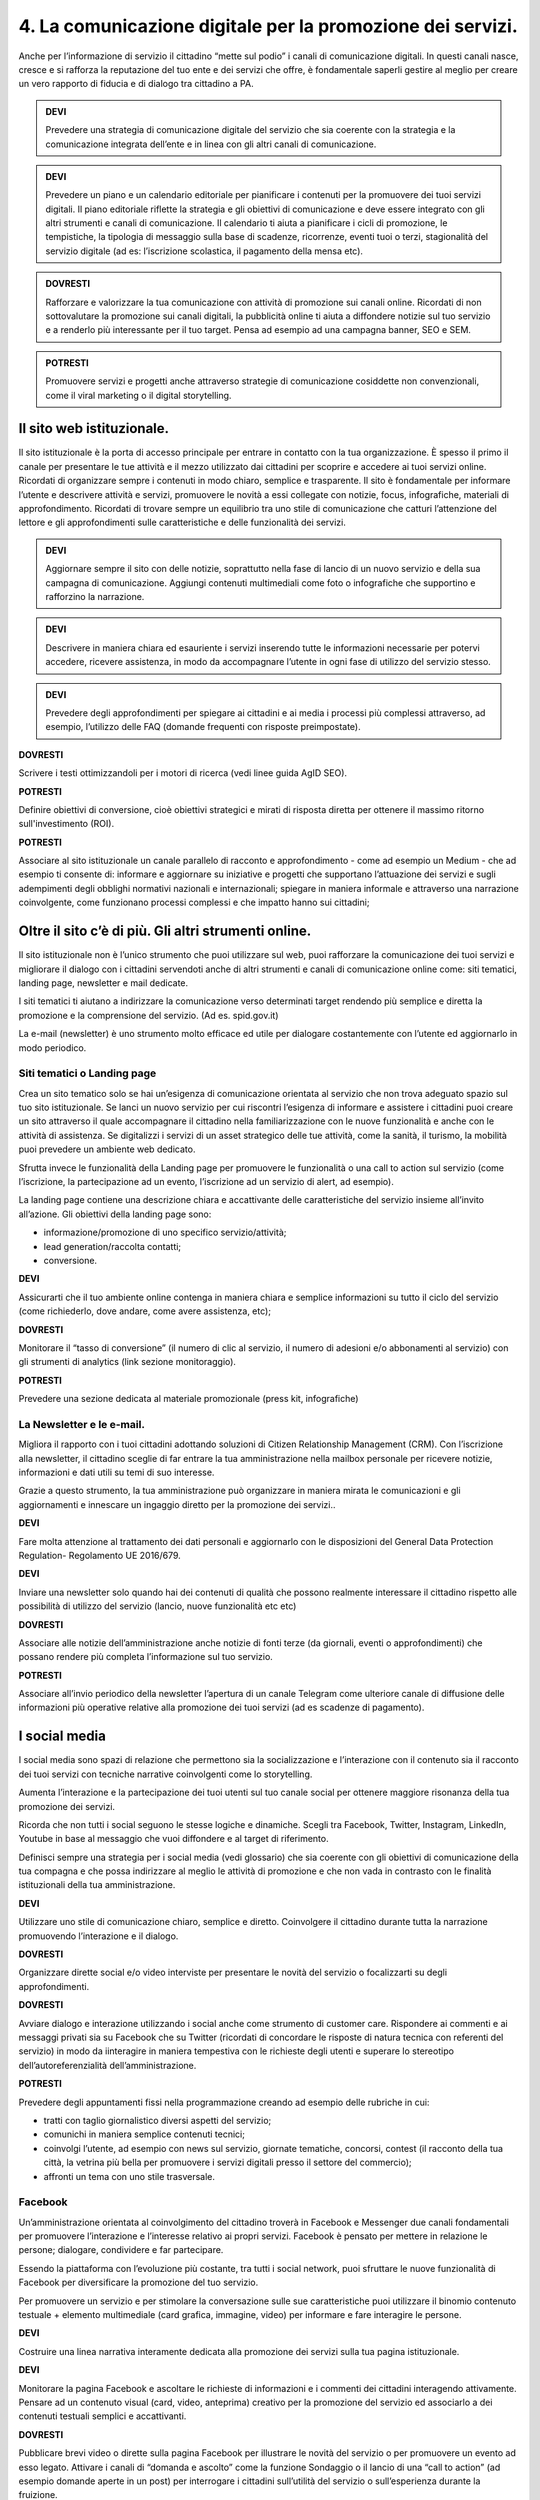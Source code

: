 4. La comunicazione digitale per la promozione dei servizi.
------------------------------------------------------------

Anche per l’informazione di servizio il cittadino “mette sul podio”  i canali di comunicazione digitali. In questi canali nasce, cresce e si rafforza la reputazione del tuo ente e dei servizi che offre, è fondamentale saperli gestire al meglio per creare un vero rapporto di fiducia e di dialogo tra cittadino a PA.

.. admonition:: DEVI
 
   Prevedere una strategia di comunicazione digitale del servizio che sia coerente con la strategia e la comunicazione integrata            dell’ente e  in linea con gli altri canali di comunicazione.
 
.. admonition:: DEVI
 
   Prevedere un piano e un calendario editoriale per pianificare i contenuti per la promuovere dei tuoi servizi digitali. Il piano          editoriale riflette la strategia e gli obiettivi di comunicazione e deve essere integrato con gli altri strumenti e canali di            comunicazione. Il calendario ti aiuta a pianificare i cicli di promozione, le tempistiche, la tipologia di messaggio sulla base di      scadenze, ricorrenze, eventi tuoi o terzi, stagionalità del servizio digitale (ad es: l’iscrizione scolastica, il pagamento della        mensa etc).

.. admonition:: DOVRESTI

   Rafforzare e valorizzare la tua comunicazione con attività di promozione sui canali online. Ricordati di non sottovalutare la            promozione sui canali digitali, la pubblicità online ti aiuta a diffondere notizie sul tuo servizio e a renderlo più interessante per    il tuo target. Pensa ad esempio ad una campagna banner, SEO e SEM.

.. admonition:: POTRESTI
 
   Promuovere servizi e progetti anche attraverso strategie di comunicazione cosiddette non convenzionali, come il viral marketing o il    digital storytelling.
   
   
Il sito web istituzionale.
~~~~~~~~~~~~~~~~~~~~~~~~~~

Il sito istituzionale è la porta di accesso principale per entrare in contatto con la tua organizzazione. È spesso il primo il canale    per presentare le tue attività e il mezzo utilizzato dai cittadini per scoprire e accedere ai tuoi servizi online. Ricordati di      organizzare sempre i contenuti in modo chiaro, semplice e trasparente.
Il sito è fondamentale per informare l’utente e descrivere attività e servizi, promuovere le novità a essi collegate con notizie, focus, infografiche, materiali di approfondimento. Ricordati di trovare sempre un equilibrio tra uno stile di comunicazione che catturi l’attenzione del lettore e gli approfondimenti sulle caratteristiche e delle funzionalità dei servizi.

.. admonition:: DEVI
 
   Aggiornare sempre il sito con delle notizie, soprattutto nella fase di lancio di un nuovo servizio e della sua campagna di              comunicazione. Aggiungi contenuti multimediali come foto o infografiche che supportino e rafforzino la narrazione.

.. admonition:: DEVI
 
   Descrivere in maniera chiara ed esauriente i servizi inserendo tutte le informazioni necessarie per potervi accedere, ricevere          assistenza, in modo da accompagnare l’utente in ogni fase di utilizzo del servizio stesso.

.. admonition:: DEVI
 
   Prevedere degli approfondimenti per spiegare ai cittadini e ai media i processi più complessi attraverso, ad esempio, l’utilizzo        delle FAQ (domande frequenti con risposte preimpostate). 

**DOVRESTI**

Scrivere i testi ottimizzandoli per i motori di ricerca (vedi linee guida AgID SEO).

**POTRESTI**

Definire obiettivi di conversione, cioè obiettivi strategici e mirati di risposta diretta per ottenere il massimo ritorno sull'investimento (ROI).

**POTRESTI**
 
Associare al sito istituzionale un canale parallelo di racconto e approfondimento - come ad esempio un Medium - che ad esempio ti consente di:
informare e aggiornare su iniziative e progetti che supportano l’attuazione dei servizi e sugli adempimenti degli obblighi normativi nazionali e internazionali; 
spiegare in maniera informale e attraverso una narrazione coinvolgente, come funzionano processi complessi e che impatto hanno sui cittadini; 

Oltre il sito c’è di più. Gli altri strumenti online.
~~~~~~~~~~~~~~~~~~~~~~~~~~~~~~~~~~~~~~~~~~~~~~~~~~~~~

Il sito istituzionale non è l’unico strumento che puoi utilizzare sul web, puoi rafforzare la comunicazione dei tuoi servizi e migliorare il dialogo con i cittadini servendoti anche di altri strumenti e canali di comunicazione online come: siti tematici, landing page, newsletter e mail dedicate.

I siti tematici ti aiutano a indirizzare la comunicazione verso determinati target rendendo più semplice e diretta la promozione e la comprensione del servizio. (Ad es. spid.gov.it)

La e-mail (newsletter) è uno strumento molto efficace ed utile per dialogare costantemente con l’utente ed aggiornarlo in modo periodico.


Siti tematici o Landing page
^^^^^^^^^^^^^^^^^^^^^^^^^^^^

Crea un sito tematico solo se hai un’esigenza di comunicazione orientata al servizio che non trova adeguato spazio sul tuo sito istituzionale. Se lanci un nuovo servizio per cui riscontri l’esigenza di informare e assistere i cittadini puoi creare un sito attraverso il quale accompagnare il cittadino nella familiarizzazione con le nuove funzionalità e anche con le attività di assistenza. Se digitalizzi i servizi di un asset strategico delle tue attività, come la sanità, il turismo, la mobilità puoi prevedere un ambiente web dedicato.

Sfrutta invece le funzionalità della Landing page per promuovere le funzionalità o una call to action sul servizio (come l’iscrizione, la partecipazione ad un evento, l’iscrizione ad un servizio di alert, ad esempio). 

La landing page contiene una descrizione chiara e accattivante delle caratteristiche del servizio insieme all’invito all’azione. Gli obiettivi della landing page sono:

- informazione/promozione di uno specifico servizio/attività;

- lead generation/raccolta contatti;

- conversione.

**DEVI**

Assicurarti che il tuo ambiente online contenga in maniera chiara e semplice informazioni su tutto il ciclo del servizio (come richiederlo, dove andare, come avere assistenza, etc);

**DOVRESTI**

Monitorare il “tasso di conversione” (il numero di clic al servizio, il numero di adesioni e/o abbonamenti al servizio) con gli strumenti di analytics (link sezione monitoraggio).

**POTRESTI** 

Prevedere una sezione dedicata al materiale promozionale (press kit, infografiche)


La Newsletter e le e-mail.
^^^^^^^^^^^^^^^^^^^^^^^^^^^^

Migliora il rapporto con i tuoi cittadini adottando soluzioni di Citizen Relationship Management (CRM). Con l’iscrizione alla newsletter, il cittadino sceglie di far entrare la tua amministrazione nella mailbox personale per ricevere notizie, informazioni e dati utili su temi di suo interesse. 

Grazie a questo strumento, la tua amministrazione può organizzare in maniera mirata le comunicazioni e gli aggiornamenti e innescare un ingaggio diretto per la promozione dei  servizi..

**DEVI**

Fare molta attenzione al trattamento dei dati personali e aggiornarlo con le disposizioni del General Data Protection Regulation- Regolamento UE 2016/679.

**DEVI**

Inviare una newsletter solo quando hai dei contenuti di qualità che possono realmente interessare il cittadino rispetto alle possibilità di utilizzo del servizio (lancio, nuove funzionalità etc etc)

**DOVRESTI**

Associare alle notizie dell’amministrazione anche notizie di fonti terze (da giornali, eventi o approfondimenti) che possano rendere più completa l’informazione sul tuo servizio. 

**POTRESTI** 

Associare all’invio periodico della newsletter l’apertura di un canale Telegram come ulteriore canale di diffusione delle informazioni più operative relative alla promozione dei tuoi servizi (ad es scadenze di pagamento).


I social media
~~~~~~~~~~~~~~~

I social media sono spazi di relazione che permettono sia la socializzazione e l’interazione con il contenuto sia il racconto dei tuoi servizi con tecniche narrative coinvolgenti come lo storytelling. 

Aumenta l’interazione e la partecipazione dei tuoi utenti sul tuo canale social per ottenere maggiore risonanza della tua promozione dei servizi.

Ricorda che non tutti i social seguono le stesse logiche e dinamiche. Scegli tra Facebook, Twitter, Instagram, LinkedIn, Youtube in base al messaggio che vuoi diffondere e al target di riferimento.

Definisci sempre una strategia per i social media (vedi glossario) che sia coerente con gli obiettivi di comunicazione della tua compagna e che possa indirizzare al meglio le attività di promozione e che non vada in contrasto con le finalità istituzionali della tua amministrazione. 

**DEVI**

Utilizzare uno stile di comunicazione chiaro, semplice e diretto. 
Coinvolgere il cittadino durante tutta la narrazione promuovendo l’interazione e il dialogo. 

**DOVRESTI**

Organizzare dirette social e/o video interviste per presentare le novità del servizio o focalizzarti su degli approfondimenti. 

**DOVRESTI**

Avviare dialogo e interazione utilizzando i social anche come strumento di customer care.  Rispondere ai commenti e ai messaggi privati sia su Facebook che su Twitter (ricordati di concordare le risposte di natura tecnica con referenti del servizio) in modo da iinteragire in maniera tempestiva con le richieste degli utenti e superare lo stereotipo dell’autoreferenzialità dell’amministrazione.

**POTRESTI**

Prevedere degli appuntamenti fissi nella programmazione creando ad esempio delle rubriche in cui:

- tratti con taglio giornalistico diversi aspetti del servizio;
- comunichi in maniera semplice contenuti tecnici; 
- coinvolgi l’utente, ad esempio con news sul servizio, giornate tematiche, concorsi, contest (il racconto della tua città, la vetrina più bella per promuovere i servizi digitali presso il settore del commercio);
- affronti un tema con uno stile trasversale.


Facebook
^^^^^^^^

Un’amministrazione orientata al coinvolgimento del cittadino troverà in Facebook e Messenger due canali fondamentali per promuovere l’interazione e l’interesse relativo ai propri servizi. Facebook è pensato per mettere in relazione le persone; dialogare, condividere e far partecipare. 

Essendo la piattaforma con l’evoluzione più costante, tra tutti i social network, puoi sfruttare le nuove funzionalità di Facebook per diversificare la promozione del tuo servizio.

Per promuovere un servizio e per stimolare la conversazione sulle sue caratteristiche puoi utilizzare il binomio contenuto testuale + elemento multimediale (card grafica, immagine, video) per informare e fare interagire le persone.

**DEVI**

Costruire una linea narrativa interamente dedicata alla promozione dei servizi sulla tua pagina istituzionale. 

**DEVI**

Monitorare la pagina Facebook e ascoltare le richieste di informazioni e i commenti dei cittadini interagendo attivamente.
Pensare ad un contenuto visual (card, video, anteprima) creativo per la promozione del servizio ed associarlo a dei contenuti testuali semplici e accattivanti.

**DOVRESTI**

Pubblicare brevi video o dirette sulla pagina Facebook per illustrare le novità del servizio o per promuovere un evento ad esso legato.
Attivare i canali di “domanda e ascolto” come la funzione Sondaggio o il lancio di una “call to action” (ad esempio domande aperte in un post) per interrogare i cittadini sull’utilità del servizio o sull’esperienza durante la fruizione. 

**POTRESTI**

Usa messenger come canale di customer care, associandolo a una chatbot per indirizzare la dinamica di assistenza.

**POTRESTI**

Sfruttare gli strumenti di advertising di Facebook (come business manager, gestione inserzioni, creative hub, app gestione inserzioni) per promuovere servizi attraverso post personalizzati e ottimizzati in grado di intercettare i bisogni informativi dei cittadini.


Twitter
^^^^^^^

Twitter è il mezzo più efficace per “ascoltare” le conversazioni del tuo target, analizzare i temi più influenti del giorno, promuovere e diffondere il tuo servizio in maniera agile e veloce con gli utenti.

Tra i social, è quello più efficace per raccontare i servizi sfruttando le tematiche che suscitano maggiore interesse (trending topic). 

Puoi utilizzare il profilo Twitter per promuovere un dialogo relativo ai tuoi servizi soprattutto con: altre amministrazioni, associazioni e imprese, media e opinion leaders.
Quando crei un tweet per promuovere i tuoi servizi ricordati di:

- scegliere un linguaggio semplice ma conciso, legato ad hashtag di tendenza e hashtag che invece caratterizzano il servizio;

- corredarlo con un link, un’immagine o una card in linea creativa con la tua promozione, menzionando quegli account che ritieni più influenti per la diffusione del tuo messaggio.

**DEVI** 

Crea un hashtag che identifichi il servizio in maniera univoca (ad esempio #tarionline #scuolafacile), è ancora meglio se è già stato utilizzato da un’altra amministrazione per un servizio simile e associalo, se ritieni, ad hashtag di tendenza. 

**DEVI**

Creare lista di mention/influencer/media da utilizzare per amplificare la diffusione della notizia o analizzare le attività che ti aiuteranno a promuovere il tuo servizio nei trend di interesse (ad esempio interagire con un influencer ti aiuta a far conoscere il servizio in una conversazione trending topic. Usa sempre  menzioni pertinenti.

**DOVRESTI**

Utilizzare Twitter per dialogare con gli utenti prevenendo le criticità. Puoi offrire un servizio di customer care se riscontri problematiche sull’utilizzo del servizio (ad es. malfunzionamento) o richieste di maggiori informazioni.

**POTRESTI**

Sfruttare la funzione “momento” per raccontare tutto quello che è inerente al servizio che devi promuovere oppure a un evento collegato.


Instagram
^^^^^^^^^^

Con Instagram puoi raccontare per immagini il tuo servizio. Puoi scegliere, ad esempio, una comunicazione istituzionale che accompagni la sua evoluzione, nella quale le immagini ti aiutano a raccontare caratteristiche e funzioni. Oppure puntare su un tone of voice più creativo e informale che (ad esempio attraverso immagini evocative, video, storie) accresca l’empatia del tuo target verso il servizio. Sfrutta Instagram per promuovere le varie fasi tuo servizio, per raccontare le sue funzionalità con testimonianze di chi lo usa, fare dirette che accompagnino, ad esempio gli eventi che hai organizzato.

**DEVI**

Scegliere una linea narrativa con diverse tipologie di contenuto, che supporti la comunicazione sul tuo servizio con un racconto dal taglio più trasversale. Ricordati di associare alla tua linea narrativa l’hashtag del tuo servizio e gli hashtag che ti aiutano a diffondere nelle timeline degli utenti il tuo contenuto.

**DOVRESTI**

Sfruttare Instagram per la promozione dei tuoi servizi, attraverso post sponsorizzati che puoi attivare collegandoti ala pagina istituzionale di Facebook e utilizzando le funzionalità di advertising connesse. 

**POTRESTI**

Sfruttare Instagram per le tue Digital PR. Contatta gli influencer più adatti alla tua campagna di promozione e definisci con loro una strategia di storytelling del tuo servizio con toni non convenzionali (utilizzando storie o video personali dell’influencer, in eventi glamour, etc). 


LinkedIN
^^^^^^^^^

LinkedIN ti consente di promuovere il tuo servizio nelle community professionali. Puoi creare una pagina aziendale su LinkedIN, con cui diffondere contenuti dal taglio più tecnico attraverso infografiche, approfondimenti, presentazioni di dati o di eventi.

**DEVI** 

Sfruttare il potenziale delle comunità professionali per alimentare la promozione sugli aspetti funzionali del tuo servizio e il dialogo sugli aspetti ancora da perfezionare. Se hai un luogo in cui gli sviluppatori già si confrontano (su GitHUB o su Forum.italia.it), puoi usare linkedin per farlo conoscere allargando così la tua community.

**DOVRESTI**

Invitare il personale della tua amministrazione ad essere il primo testimonial del tuo servizio, ad interagire con gli altri professionisti e a supportare la promozione e il racconto del servizio. Condividere contenuti variegati (infografiche, video, whitepaper, ecc.) con un taglio tecnico, rispondendo ai bisogni di un pubblico professionale.

**POTRESTI**

LinkedIN è integrato con SlideShare, grazie a questa funzionalità puoi promuovere presentazioni o tutorial che illustrino le funzionalità del servizio, le sue caratteristiche e gli sviluppi programmati oppure puoi rendere sempre disponibili i materiali di un evento.


YouTube
^^^^^^^^
